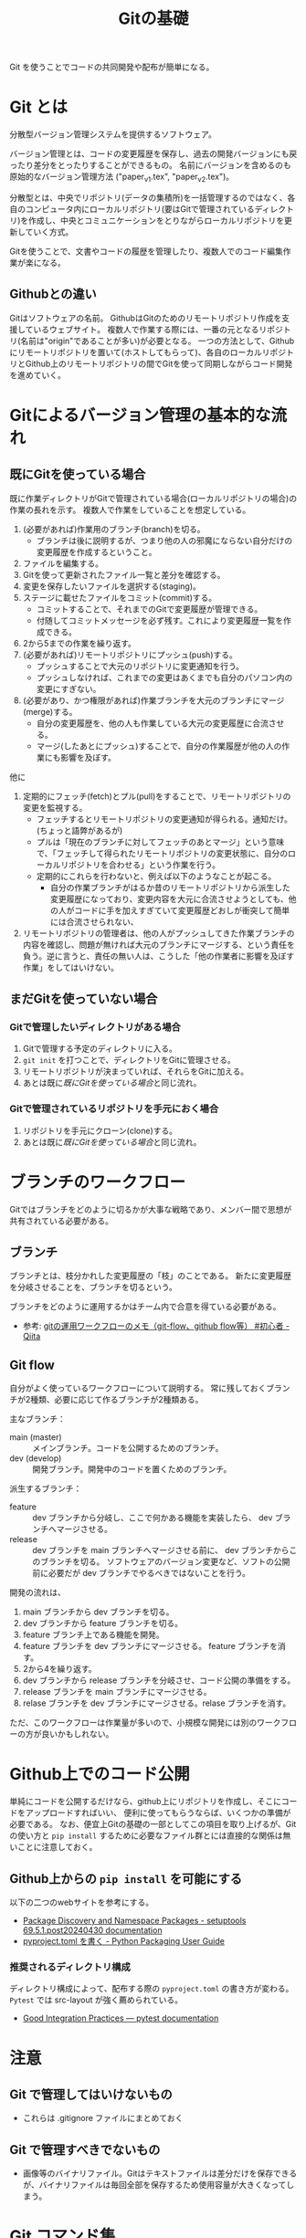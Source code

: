 #+title: Gitの基礎
#+created: [2024-04-30 Tue 13:06]
#+last_modified: [2024-05-16 木 16:44]
#+filetags: :software:knowledge:

Git を使うことでコードの共同開発や配布が簡単になる。

* Git とは
分散型バージョン管理システムを提供するソフトウェア。

バージョン管理とは、コードの変更履歴を保存し、過去の開発バージョンにも戻ったり差分をとったりすることができるもの。
名前にバージョンを含めるのも原始的なバージョン管理方法 ("paper_v1.tex", "paper_v2.tex")。

分散型とは、中央でリポジトリ(データの集積所)を一括管理するのではなく、各自のコンピュータ内にローカルリポジトリ(要はGitで管理されているディレクトリ)を作成し、中央とコミュニケーションをとりながらローカルリポジトリを更新していく方式。

Gitを使うことで、文書やコードの履歴を管理したり、複数人でのコード編集作業が楽になる。

** Githubとの違い
Gitはソフトウェアの名前。
GithubはGitのためのリモートリポジトリ作成を支援しているウェブサイト。
複数人で作業する際には、一番の元となるリポジトリ(名前は"origin"であることが多い)が必要となる。
一つの方法として、Githubにリモートリポジトリを置いて(ホストしてもらって)、各自のローカルリポジトリとGithub上のリモートリポジトリの間でGitを使って同期しながらコード開発を進めていく。

* Gitによるバージョン管理の基本的な流れ
** 既にGitを使っている場合
既に作業ディレクトリがGitで管理されている場合(ローカルリポジトリの場合)の作業の長れを示す。
複数人で作業をしていることを想定している。

1. (必要があれば)作業用のブランチ(branch)を切る。
   - ブランチは後に説明するが、つまり他の人の邪魔にならない自分だけの変更履歴を作成するということ。
2. ファイルを編集する。
3. Gitを使って更新されたファイル一覧と差分を確認する。
4. 変更を保存したいファイルを選択する(staging)。
5. ステージに載せたファイルをコミット(commit)する。
   - コミットすることで、それまでのGitで変更履歴が管理できる。
   - 付随してコミットメッセージを必ず残す。これにより変更履歴一覧を作成できる。
6. 2から5までの作業を繰り返す。
7. (必要があれば)リモートリポジトリにプッシュ(push)する。
   - プッシュすることで大元のリポジトリに変更通知を行う。
   - プッシュしなければ、これまでの変更はあくまでも自分のパソコン内の変更にすぎない。
8. (必要があり、かつ権限があれば)作業ブランチを大元のブランチにマージ(merge)する。
   - 自分の変更履歴を、他の人も作業している大元の変更履歴に合流させる。
   - マージ(したあとにプッシュ)することで、自分の作業履歴が他の人の作業にも影響を及ぼす。

他に
1. 定期的にフェッチ(fetch)とプル(pull)をすることで、リモートリポジトリの変更を監視する。
   - フェッチするとリモートリポジトリの変更通知が得られる。通知だけ。(ちょっと語弊があるが)
   - プルは「現在のブランチに対してフェッチのあとマージ」という意味で、「フェッチして得られたリモートリポジトリの変更状態に、自分のローカルリポジトリを合わせる」という作業を行う。
   - 定期的にこれらを行わないと、例えば以下のようなことが起こる。
     - 自分の作業ブランチがはるか昔のリモートリポジトリから派生した変更履歴になっており、変更内容を大元に合流させようとしても、他の人がコードに手を加えすぎていて変更履歴どおしが衝突して簡単には合流させられない、
2. リモートリポジトリの管理者は、他の人がプッシュしてきた作業ブランチの内容を確認し、問題が無ければ大元のブランチにマージする、という責任を負う。逆に言うと、責任の無い人は、こうした「他の作業者に影響を及ぼす作業」をしてはいけない。

** まだGitを使っていない場合

*** Gitで管理したいディレクトリがある場合
1. Gitで管理する予定のディレクトリに入る。
2. ~git init~ を打つことで、ディレクトリをGitに管理させる。
3. リモートリポジトリが決まっていれば、それらをGitに加える。
4. あとは既に[[*既にGitを使っている場合][既にGitを使っている場合]]と同じ流れ。

*** Gitで管理されているリポジトリを手元におく場合
1. リポジトリを手元にクローン(clone)する。
2. あとは既に[[*既にGitを使っている場合][既にGitを使っている場合]]と同じ流れ。

* ブランチのワークフロー
Gitではブランチをどのように切るかが大事な戦略であり、メンバー間で思想が共有されている必要がある。

** ブランチ
ブランチとは、枝分かれした変更履歴の「枝」のことである。
新たに変更履歴を分岐させることを、ブランチを切るという。

ブランチをどのように運用するかはチーム内で合意を得ている必要がある。
- 参考: [[https://qiita.com/ta-ke-no-bu/items/a9854deb61419a0d64c7][gitの運用ワークフローのメモ（git-flow、github flow等） #初心者 - Qiita]]

** Git flow
自分がよく使っているワークフローについて説明する。
常に残しておくブランチが2種類、必要に応じて作るブランチが2種類ある。

主なブランチ：
- main (master) :: メインブランチ。コードを公開するためのブランチ。
- dev (develop) :: 開発ブランチ。開発中のコードを置くためのブランチ。

派生するブランチ：
- feature :: dev ブランチから分岐し、ここで何かある機能を実装したら、 dev ブランチへマージさせる。
- release :: dev ブランチを main ブランチへマージさせる前に、 dev ブランチからこのブランチを切る。
  ソフトウェアのバージョン変更など、ソフトの公開前に必要だが dev ブランチでやるべきではないことを行う。

開発の流れは、
1. main ブランチから dev ブランチを切る。
2. dev ブランチから feature ブランチを切る。
3. feature ブランチ上である機能を開発。
4. feature ブランチを dev ブランチにマージさせる。 feature ブランチを消す。
5. 2から4を繰り返す。
6. dev ブランチから release ブランチを分岐させ、コード公開の準備をする。
7. release ブランチを main ブランチにマージさせる。
8. relase ブランチを dev ブランチにマージさせる。relase ブランチを消す。

ただ、このワークフローは作業量が多いので、小規模な開発には別のワークフローの方が良いかもしれない。

* Github上でのコード公開
単純にコードを公開するだけなら、github上にリポジトリを作成し、そこにコードをアップロードすればいい、
便利に使ってもらうならば、いくつかの準備が必要である。
なお、便宜上Gitの基礎の一部としてこの項目を取り上げるが、Gitの使い方と ~pip install~ するために必要なファイル群とには直接的な関係は無いことに注意しておく。

** Github上からの ~pip install~ を可能にする
以下の二つのwebサイトを参考にする。
- [[https://setuptools.pypa.io/en/latest/userguide/package_discovery.html][Package Discovery and Namespace Packages - setuptools 69.5.1.post20240430 documentation]]
- [[https://packaging.python.org/ja/latest/guides/writing-pyproject-toml/][pyproject.toml を書く - Python Packaging User Guide]]

*** 推奨されるディレクトリ構成
ディレクトリ構成によって、配布する際の ~pyproject.toml~ の書き方が変わる。
~Pytest~ では src-layout が強く薦められている。
- [[https://docs.pytest.org/en/latest/explanation/goodpractices.html#tests-outside-application-code][Good Integration Practices — pytest documentation]]

* 注意
** Git で管理してはいけないもの
- これらは .gitignore ファイルにまとめておく

** Git で管理すべきでないもの
- 画像等のバイナリファイル。Gitはテキストファイルは差分だけを保存できるが、バイナリファイルは毎回全部を保存するため使用容量が大きくなってしまう。

* Git コマンド集
- 参考： https://qiita.com/kohga/items/dccf135b0af395f69144

- ~git init~ :: 現在のディレクトリをGitで管理する。

- ~git init --bare~ :: ベアリポジトリを作るためのコマンド。

- ~git clone~ :: リモートレポジトリをローカルに複製(クローン)する。

- ~git branch <branch>~ :: ブランチを作成。

- ~git checkout <branch>~ or ~git switch <branch>~ :: ブランチへ切り替え。

- ~git checkout -b <branch>~ :: ブランチを作成して切り替え。

- ~git add <file>~ :: 変更したファイルをステージに追加する。
  ~git add .~ で変更した全ファイルをステージに追加する。

- ~git commit -m "message"~ :: ステージに追加したファイルの変更履歴を記録(コミット)する。
  コミットメッセージは必ず書く。

- ~git merge <branch>~ :: <branch> を現在のブランチへマージする。

- ~git fetch~ :: リモートレポジトリの変更内容を取得。

- ~git pull~ :: ~git fetch~ のあとに ~git merge~ を連続で行う。
